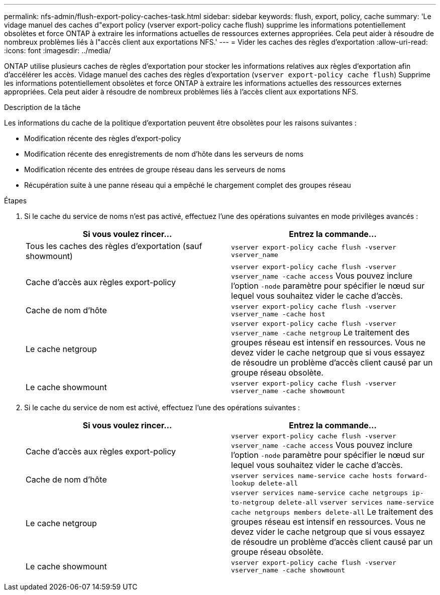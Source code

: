 ---
permalink: nfs-admin/flush-export-policy-caches-task.html 
sidebar: sidebar 
keywords: flush, export, policy, cache 
summary: 'Le vidage manuel des caches d"export policy (vserver export-policy cache flush) supprime les informations potentiellement obsolètes et force ONTAP à extraire les informations actuelles de ressources externes appropriées. Cela peut aider à résoudre de nombreux problèmes liés à l"accès client aux exportations NFS.' 
---
= Vider les caches des règles d'exportation
:allow-uri-read: 
:icons: font
:imagesdir: ../media/


[role="lead"]
ONTAP utilise plusieurs caches de règles d'exportation pour stocker les informations relatives aux règles d'exportation afin d'accélérer les accès. Vidage manuel des caches des règles d'exportation (`vserver export-policy cache flush`) Supprime les informations potentiellement obsolètes et force ONTAP à extraire les informations actuelles des ressources externes appropriées. Cela peut aider à résoudre de nombreux problèmes liés à l'accès client aux exportations NFS.

.Description de la tâche
Les informations du cache de la politique d'exportation peuvent être obsolètes pour les raisons suivantes :

* Modification récente des règles d'export-policy
* Modification récente des enregistrements de nom d'hôte dans les serveurs de noms
* Modification récente des entrées de groupe réseau dans les serveurs de noms
* Récupération suite à une panne réseau qui a empêché le chargement complet des groupes réseau


.Étapes
. Si le cache du service de noms n'est pas activé, effectuez l'une des opérations suivantes en mode privilèges avancés :
+
[cols="2*"]
|===
| Si vous voulez rincer... | Entrez la commande... 


 a| 
Tous les caches des règles d'exportation (sauf showmount)
 a| 
`vserver export-policy cache flush -vserver vserver_name`



 a| 
Cache d'accès aux règles export-policy
 a| 
`vserver export-policy cache flush -vserver vserver_name -cache access` Vous pouvez inclure l'option `-node` paramètre pour spécifier le nœud sur lequel vous souhaitez vider le cache d'accès.



 a| 
Cache de nom d'hôte
 a| 
`vserver export-policy cache flush -vserver vserver_name -cache host`



 a| 
Le cache netgroup
 a| 
`vserver export-policy cache flush -vserver vserver_name -cache netgroup` Le traitement des groupes réseau est intensif en ressources. Vous ne devez vider le cache netgroup que si vous essayez de résoudre un problème d'accès client causé par un groupe réseau obsolète.



 a| 
Le cache showmount
 a| 
`vserver export-policy cache flush -vserver vserver_name -cache showmount`

|===
. Si le cache du service de nom est activé, effectuez l'une des opérations suivantes :
+
[cols="2*"]
|===
| Si vous voulez rincer... | Entrez la commande... 


 a| 
Cache d'accès aux règles export-policy
 a| 
`vserver export-policy cache flush -vserver vserver_name -cache access` Vous pouvez inclure l'option `-node` paramètre pour spécifier le nœud sur lequel vous souhaitez vider le cache d'accès.



 a| 
Cache de nom d'hôte
 a| 
`vserver services name-service cache hosts forward-lookup delete-all`



 a| 
Le cache netgroup
 a| 
`vserver services name-service cache netgroups ip-to-netgroup delete-all` `vserver services name-service cache netgroups members delete-all` Le traitement des groupes réseau est intensif en ressources. Vous ne devez vider le cache netgroup que si vous essayez de résoudre un problème d'accès client causé par un groupe réseau obsolète.



 a| 
Le cache showmount
 a| 
`vserver export-policy cache flush -vserver vserver_name -cache showmount`

|===

